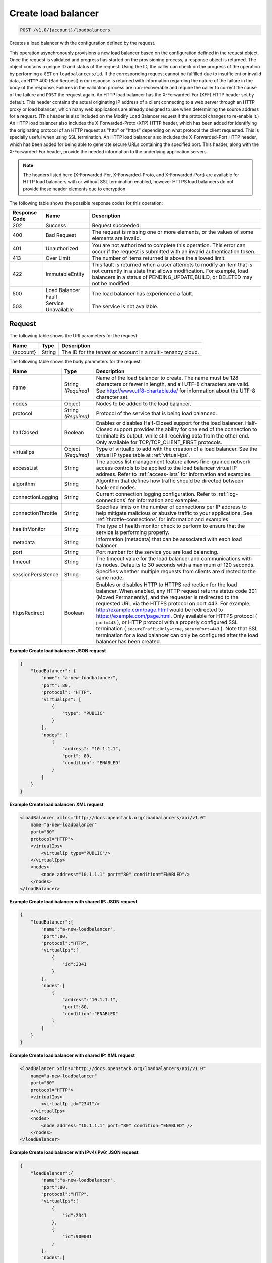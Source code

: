 .. _post-create-load-balancer:

Create load balancer
~~~~~~~~~~~~~~~~~~~~

.. code::

    POST /v1.0/{account}/loadbalancers

Creates a load balancer with the configuration defined by the request.

This operation asynchronously provisions a new load balancer based on the
configuration defined in the request object. Once the request is validated and
progress has started on the provisioning process, a response object is
returned. The object contains a unique ID and status of the request. Using the
ID, the caller can check on the progress of the operation by performing a
``GET`` on ``loadbalancers/id``. If the corresponding request cannot be
fulfilled due to insufficient or invalid data, an ``HTTP`` 400 (Bad Request)
error response is returned with information regarding the nature of the failure
in the body of the response. Failures in the validation process are
non-recoverable and require the caller to correct the cause of the failure and
``POST`` the request again. An HTTP load balancer has the X-Forwarded-For (XFF)
HTTP header set by default. This header contains the actual originating IP
address of a client connecting to a web server through an HTTP proxy or load
balancer, which many web applications are already designed to use when
determining the source address for a request. (This header is also included on
the Modify Load Balancer request if the protocol changes to re-enable it.) An
HTTP load balancer also includes the X-Forwarded-Proto (XFP) HTTP header, which
has been added for identifying the originating protocol of an HTTP request as
"http" or "https" depending on what protocol the client requested. This is
specially useful when using SSL termination. An HTTP load balancer also
includes the X-Forwarded-Port HTTP header, which has been added for being able
to generate secure URLs containing the specified port. This header, along with
the X-Forwarded-For header, provide the needed information to the underlying
application servers.

.. note::

   The headers listed here (X-Forwarded-For, X-Forwarded-Proto, and
   X-Forwarded-Port) are available for HTTP load balancers with or without
   SSL termination enabled, however HTTPS load balancers do not provide these
   header elements due to encryption.

The following table shows the possible response codes for this operation:

+--------------------------+-------------------------+-------------------------+
|Response Code             |Name                     |Description              |
+==========================+=========================+=========================+
|202                       |Success                  |Request succeeded.       |
+--------------------------+-------------------------+-------------------------+
|400                       |Bad Request              |The request is missing   |
|                          |                         |one or more elements, or |
|                          |                         |the values of some       |
|                          |                         |elements are invalid.    |
+--------------------------+-------------------------+-------------------------+
|401                       |Unauthorized             |You are not authorized   |
|                          |                         |to complete this         |
|                          |                         |operation. This error    |
|                          |                         |can occur if the request |
|                          |                         |is submitted with an     |
|                          |                         |invalid authentication   |
|                          |                         |token.                   |
+--------------------------+-------------------------+-------------------------+
|413                       |Over Limit               |The number of items      |
|                          |                         |returned is above the    |
|                          |                         |allowed limit.           |
+--------------------------+-------------------------+-------------------------+
|422                       |ImmutableEntity          |This fault is returned   |
|                          |                         |when a user attempts to  |
|                          |                         |modify an item that is   |
|                          |                         |not currently in a state |
|                          |                         |that allows              |
|                          |                         |modification. For        |
|                          |                         |example, load balancers  |
|                          |                         |in a status of           |
|                          |                         |PENDING_UPDATE,BUILD, or |
|                          |                         |DELETED may not be       |
|                          |                         |modified.                |
+--------------------------+-------------------------+-------------------------+
|500                       |Load Balancer Fault      |The load balancer has    |
|                          |                         |experienced a fault.     |
+--------------------------+-------------------------+-------------------------+
|503                       |Service Unavailable      |The service is not       |
|                          |                         |available.               |
+--------------------------+-------------------------+-------------------------+

Request
-------

The following table shows the URI parameters for the request:

+--------------------------+-------------------------+-------------------------+
|Name                      |Type                     |Description              |
+==========================+=========================+=========================+
|{account}                 |String                   |The ID for the tenant or |
|                          |                         |account in a multi-      |
|                          |                         |tenancy cloud.           |
+--------------------------+-------------------------+-------------------------+

The following table shows the body parameters for the request:

+--------------------+-------------------+-------------------------------------+
|Name                |Type               |Description                          |
+====================+===================+=====================================+
|name                |String *(Required)*|Name of the load balancer to create. |
|                    |                   |The name must be 128 characters or   |
|                    |                   |fewer in length, and all UTF-8       |
|                    |                   |characters are valid. See            |
|                    |                   |`http://www.utf8-chartable.de/       |
|                    |                   |<http://www.utf8-chartable.de/>`_    |
|                    |                   |for information about the UTF-8      |
|                    |                   |character set.                       |
+--------------------+-------------------+-------------------------------------+
|nodes               |Object             |Nodes to be added to the load        |
|                    |                   |balancer.                            |
+--------------------+-------------------+-------------------------------------+
|protocol            |String *(Required)*|Protocol of the service that is      |
|                    |                   |being load balanced.                 |
+--------------------+-------------------+-------------------------------------+
|halfClosed          |Boolean            |Enables or disables Half-Closed      |
|                    |                   |support for the load balancer. Half- |
|                    |                   |Closed support provides the ability  |
|                    |                   |for one end of the connection to     |
|                    |                   |terminate its output, while still    |
|                    |                   |receiving data from the other end.   |
|                    |                   |Only available for                   |
|                    |                   |TCP/TCP_CLIENT_FIRST protocols.      |
+--------------------+-------------------+-------------------------------------+
|virtualIps          |Object *(Required)*|Type of virtualIp to add with the    |
|                    |                   |creation of a load balancer. See the |
|                    |                   |virtual IP types table at            |
|                    |                   |:ref:`virtual-ips`.                  |
+--------------------+-------------------+-------------------------------------+
|accessList          |String             |The access list management feature   |
|                    |                   |allows fine-grained network access   |
|                    |                   |controls to be applied to the load   |
|                    |                   |balancer virtual IP address. Refer   |
|                    |                   |to :ref:`access-lists`               |
|                    |                   |for information and examples.        |
+--------------------+-------------------+-------------------------------------+
|algorithm           |String             |Algorithm that defines how traffic   |
|                    |                   |should be directed between back-end  |
|                    |                   |nodes.                               |
+--------------------+-------------------+-------------------------------------+
|connectionLogging   |String             |Current connection logging           |
|                    |                   |configuration. Refer to              |
|                    |                   |:ref:`log-connections`               |
|                    |                   |for information and examples.        |
+--------------------+-------------------+-------------------------------------+
|connectionThrottle  |String             |Specifies limits on the number of    |
|                    |                   |connections per IP address to help   |
|                    |                   |mitigate malicious or abusive        |
|                    |                   |traffic to your applications. See    |
|                    |                   |:ref:`throttle-connections`          |
|                    |                   |for information and examples.        |
+--------------------+-------------------+-------------------------------------+
|healthMonitor       |String             |The type of health monitor check to  |
|                    |                   |perform to ensure that the service   |
|                    |                   |is performing properly.              |
+--------------------+-------------------+-------------------------------------+
|metadata            |String             |Information (metadata) that can be   |
|                    |                   |associated with each load balancer.  |
+--------------------+-------------------+-------------------------------------+
|port                |String             |Port number for the service you are  |
|                    |                   |load balancing.                      |
+--------------------+-------------------+-------------------------------------+
|timeout             |String             |The timeout value for the load       |
|                    |                   |balancer and communications with its |
|                    |                   |nodes. Defaults to 30 seconds with a |
|                    |                   |maximum of 120 seconds.              |
+--------------------+-------------------+-------------------------------------+
|sessionPersistence  |String             |Specifies whether multiple requests  |
|                    |                   |from clients are directed to the     |
|                    |                   |same node.                           |
+--------------------+-------------------+-------------------------------------+
|httpsRedirect       |Boolean            |Enables or disables HTTP to HTTPS    |
|                    |                   |redirection for the load balancer.   |
|                    |                   |When enabled, any HTTP request       |
|                    |                   |returns status code 301 (Moved       |
|                    |                   |Permanently), and the requester is   |
|                    |                   |redirected to the requested URL via  |
|                    |                   |the HTTPS protocol on port 443. For  |
|                    |                   |example,                             |
|                    |                   |`http://example.com/page.html        |
|                    |                   |<http://example.com/page.html>`__    |
|                    |                   |would be redirected to               |
|                    |                   |`https://example.com/page.html       |
|                    |                   |<https://example.com/page.html>`__.  |
|                    |                   |Only available for HTTPS protocol (  |
|                    |                   |``port=443`` ), or HTTP protocol     |
|                    |                   |with a properly configured SSL       |
|                    |                   |termination (                        |
|                    |                   |``secureTrafficOnly=true``,          |
|                    |                   |``securePort=443`` ). Note that SSL  |
|                    |                   |termination for a load balancer can  |
|                    |                   |only be configured after the load    |
|                    |                   |balancer has been created.           |
+--------------------+-------------------+-------------------------------------+

**Example Create load balancer: JSON request**

.. code::

    {
        "loadBalancer": {
            "name": "a-new-loadbalancer",
            "port": 80,
            "protocol": "HTTP",
            "virtualIps": [
                {
                    "type": "PUBLIC"
                }
            ],
            "nodes": [
                {
                    "address": "10.1.1.1",
                    "port": 80,
                    "condition": "ENABLED"
                }
            ]
        }
    }

**Example Create load balancer: XML request**

.. code::

    <loadBalancer xmlns="http://docs.openstack.org/loadbalancers/api/v1.0"
        name="a-new-loadbalancer"
        port="80"
        protocol="HTTP">
        <virtualIps>
            <virtualIp type="PUBLIC"/>
        </virtualIps>
        <nodes>
            <node address="10.1.1.1" port="80" condition="ENABLED"/>
        </nodes>
    </loadBalancer>

**Example Create load balancer with shared IP: JSON request**

.. code::

    {
        "loadBalancer":{
            "name":"a-new-loadbalancer",
            "port":80,
            "protocol":"HTTP",
            "virtualIps":[
                {
                    "id":2341
                }
            ],
            "nodes":[
                {
                    "address":"10.1.1.1",
                    "port":80,
                    "condition":"ENABLED"
                }
            ]
        }
    }

**Example Create load balancer with shared IP: XML request**

.. code::

    <loadBalancer xmlns="http://docs.openstack.org/loadbalancers/api/v1.0"
        name="a-new-loadbalancer"
        port="80"
        protocol="HTTP">
        <virtualIps>
            <virtualIp id="2341"/>
        </virtualIps>
        <nodes>
            <node address="10.1.1.1" port="80" condition="ENABLED" />
        </nodes>
    </loadBalancer>

**Example Create load balancer with IPv4/IPv6: JSON request**

.. code::

    {
        "loadBalancer":{
            "name":"a-new-loadbalancer",
            "port":80,
            "protocol":"HTTP",
            "virtualIps":[
                {
                    "id":2341
                },
                {
                    "id":900001
                }
            ],
            "nodes":[
                {
                    "address":"10.1.1.1",
                    "port":80,
                    "condition":"ENABLED"
                }
            ]
        }
    }

**Example Create load balancer with IPv4/IPv6: XML request**

.. code::

    <loadBalancer xmlns="http://docs.openstack.org/loadbalancers/api/v1.0"
        name="a-new-loadbalancer"
        port="80"
        protocol="HTTP">
        <virtualIps>
            <virtualIp id="2341"/>
            <virtualIp id="900001"/>
        </virtualIps>
        <nodes>
            <node address="10.1.1.1" port="80" condition="ENABLED" />
        </nodes>
    </loadBalancer>

Response
--------


The following table shows the body parameters for the response:

+--------------------------+-------------------------+---------------------------+
|Name                      |Type                     |Description                |
+==========================+=========================+===========================+
|loadBalancer              |String                   |A ``loadBalancer``         |
|                          |                         |object.                    |
+--------------------------+-------------------------+---------------------------+
|id                        |Int                      |The ID for the load        |
|                          |                         |balancer.                  |
+--------------------------+-------------------------+---------------------------+
|protocol                  |String                   |Protocol of the service    |
|                          |                         |that is being load         |
|                          |                         |balanced.                  |
+--------------------------+-------------------------+---------------------------+
|port                      |String                   |Port number for the        |
|                          |                         |service you are load       |
|                          |                         |balancing.                 |
+--------------------------+-------------------------+---------------------------+
|algorithm                 |String                   |Algorithm that defines     |
|                          |                         |how traffic should be      |
|                          |                         |directed between back-     |
|                          |                         |end nodes.                 |
+--------------------------+-------------------------+---------------------------+
|status                    |String                   |The status of the load     |
|                          |                         |balancer.                  |
+--------------------------+-------------------------+---------------------------+
|timeout                   |String                   |The timeout value for      |
|                          |                         |the load balancer and      |
|                          |                         |communications with its    |
|                          |                         |nodes. Defaults to 30      |
|                          |                         |seconds with a maximum     |
|                          |                         |of 120 seconds.            |
+--------------------------+-------------------------+---------------------------+
|connectionLogging         |String                   |Current connection         |
|                          |                         |logging configuration.     |
|                          |                         |Refer to the API Ops       |
|                          |                         |section "Log Connections"  |
|                          |                         |for                        |
|                          |                         |information and examples.  |
+--------------------------+-------------------------+---------------------------+
|virtualIps                |Object                   |Type of virtualIp to add   |
|                          |                         |with the creation of a     |
|                          |                         |load balancer. See the     |
|                          |                         |virtual IP types table in  |
|                          |                         |the API Operations         |
|                          |                         |section "Virtual IPs".     |
+--------------------------+-------------------------+---------------------------+
|id                        |Int                      |The ID for the IP          |
|                          |                         |address.                   |
+--------------------------+-------------------------+---------------------------+
|address                   |String                   |The IP address.            |
+--------------------------+-------------------------+---------------------------+
|type                      |String                   |The IP address type.       |
+--------------------------+-------------------------+---------------------------+
|ipVersion                 |String                   |The IP version.            |
+--------------------------+-------------------------+---------------------------+
|nodes                     |Object                   |Nodes to be added to the   |
|                          |                         |load balancer.             |
+--------------------------+-------------------------+---------------------------+
|address                   |String                   |The node address.          |
+--------------------------+-------------------------+---------------------------+
|port                      |Int                      |The node port.             |
+--------------------------+-------------------------+---------------------------+
|condition                 |String                   |The node condition. For    |
|                          |                         |example, ENABLED.          |
+--------------------------+-------------------------+---------------------------+
|status                    |String                   |The node status. For       |
|                          |                         |example, ONLINE.           |
+--------------------------+-------------------------+---------------------------+
|sessionPersistence        |String                   |Specifies whether          |
|                          |                         |multiple requests from     |
|                          |                         |clients are directed to    |
|                          |                         |the same node.             |
+--------------------------+-------------------------+---------------------------+
|connectionThrottle        |String                   |Specifies limits on the    |
|                          |                         |number of connections      |
|                          |                         |per IP address to help     |
|                          |                         |mitigate malicious or      |
|                          |                         |abusive traffic to your    |
|                          |                         |applications. See          |
|                          |                         |:ref:`throttle-connections`|
|                          |                         |for information and        |
|                          |                         |examples.                  |
+--------------------------+-------------------------+---------------------------+
|cluster                   |String                   |The cluster name.          |
+--------------------------+-------------------------+---------------------------+
|created                   |Object                   |The date and time what     |
|                          |                         |the load balancer was      |
|                          |                         |created.                   |
+--------------------------+-------------------------+---------------------------+
|updated                   |Object                   |The date and time what     |
|                          |                         |the load balancer was      |
|                          |                         |last updated.              |
+--------------------------+-------------------------+---------------------------+
|sourceAddresses           |Dict                     |The source public and      |
|                          |                         |private IP addresses.      |
+--------------------------+-------------------------+---------------------------+

**Example Create load balancer: JSON response**

.. code::

    {
        "loadBalancer":{
            "name":"a-new-loadbalancer",
            "id":2200,
            "port":80,
            "protocol":"HTTP",
            "halfClosed":"false",
            "algorithm":"RANDOM",
            "status":"BUILD",
            "timeout": 30,
            "cluster":{
                "name":"host2_cluster1"
            },
            "nodes":[{
                    "address":"10.1.1.1",
                    "id":2208,
                    "port":80,
                    "status":"ONLINE",
                    "condition":"ENABLED",
                    "weight":1
                }
            ],
            "virtualIps":[{
                    "address":"10.0.0.18",
                    "id":15,
                    "type":"PUBLIC",
                    "ipVersion":"IPV4"
                },
                {
                    "address":"fd24:f480:ce44:91bc:1af2:15ff:0000:0005",
                    "id":9000137,
                    "type":"PUBLIC",
                    "ipVersion":"IPV6"
                }
            ],
            "created":{
                "time":"2011-06-01T08:20:09-05:00"
            },
            "updated":{
                "time":"2011-06-01T08:20:09-05:00"
            },
            "connectionLogging":{
                "enabled":false
            },
            "sourceAddresses":{
                "ipv6Public":"2001:4801:79f1:1::1/64",
                "ipv4Servicenet":"10.0.0.0",
                "ipv4Public":"10.12.99.28"
            }
        }
    }

**Example Create load balancer: XML response**

.. code::

    <?xml version="1.0" encoding="UTF-8" standalone="yes"?>
    <loadBalancer xmlns="http://docs.openstack.org/loadbalancers/api/v1.0" id="2198" name="a-new-loadbalancer"
                  algorithm="RANDOM" protocol="HTTP" halfClosed="false" port="80" status="BUILD" timeout="30">
        <virtualIps>
            <virtualIp id="13" address="10.0.0.16" ipVersion="IPV4" type="PUBLIC"/>
            <virtualIp id="9000135" address="fd24:f480:ce44:91bc:1af2:15ff:0000:0003" ipVersion="IPV6" type="PUBLIC"/>
        </virtualIps>
        <nodes>
            <node id="2206" address="10.1.1.1" port="80" condition="ENABLED" status="ONLINE" weight="1"/>
        </nodes>
        <cluster name="host2_cluster1"/>
        <created time="2011-06-01T08:08:41-05:00"/>
        <updated time="2011-06-01T08:08:41-05:00"/>
        <connectionLogging enabled="false"/>
        <sourceAddresses ipv4Servicenet="10.0.0.0" ipv4Public="10.12.99.29" ipv6Public="2001:4801:79f1:1::3/64"/>
    </loadBalancer>

**Example Create load balancer with shared IP: JSON response**

.. code::

    {
        "loadBalancer": {
            "name": "a-new-loadbalancer",
            "id": 144,
            "protocol": "HTTP",
            "halfClosed": "true",
            "port": 83,
            "algorithm": "RANDOM",
            "status": "BUILD",
            "timeout": 30,
            "cluster": {
                "name": "ztm-n01.staging1.lbaas.rackspace.net"
            },
            "nodes": [
                {
                    "address": "10.1.1.1",
                    "id": 653,
                    "port": 80,
                    "status": "ONLINE",
                    "condition": "ENABLED",
                    "weight": 1
                }
            ],
            "virtualIps": [
                {
                    "address": "206.10.10.210",
                    "id": 39,
                    "type": "PUBLIC",
                    "ipVersion": "IPV4"
                }
            ],
            "created": {
                "time": "2011-04-13T14:18:07Z"
            },
            "updated": {
                "time": "2011-04-13T14:18:07Z"
            },
            "connectionLogging": {
                "enabled": false
            }
        }
    }

**Example Create load balancer with shared IP: XML response**

.. code::

    <loadBalancer xmlns="http://docs.openstack.org/loadbalancers/api/v1.0"
        id="144"
        name="a-new-loadbalancer"
        algorithm="RANDOM"
        protocol="HTTP"
        port="83"
        status="BUILD"
        timeout="30">
        <virtualIps>
            <virtualIp
                id="39"
                address="206.10.10.210"
                ipVersion="IPV4"
                type="PUBLIC" />
        </virtualIps>
        <nodes>
            <node
                id="653"
                address="10.1.1.1"
                port="80"
                condition="ENABLED"
                status="ONLINE"
                weight="1" />
        </nodes>
        <cluster name="ztm-n03.staging1.lbaas.rackspace.net" />
        <created time="2011-02-08T21:19:55Z" />
        <updated time="2011-02-08T21:19:55Z" />
        <connectionLogging enabled="false" />
    </loadBalancer>

**Example Create load balancer with IPv4/IPv6: JSON response**

.. code::

    {
        "loadBalancer": {
            "name": "a-new-loadbalancer",
            "id": 144,
            "protocol": "HTTP",
            "halfClosed": "false",
            "port": 83,
            "algorithm": "RANDOM",
            "status": "BUILD",
            "timeout": 30,
            "cluster": {
                "name": "ztm-n01.staging1.lbaas.rackspace.net"
            },
            "nodes": [
                {
                    "address": "10.1.1.1",
                    "id": 653,
                    "port": 80,
                    "status": "ONLINE",
                    "condition": "ENABLED",
                    "weight": 1
                }
            ],
            "virtualIps": [
                {
                    "address": "206.10.10.210",
                    "id": 39,
                    "type": "PUBLIC",
                    "ipVersion": "IPV4"
                },
                {
                    "address": "2001:4801:79f1:0002:711b:be4c:0000:0021",
                    "id": 900001,
                    "type": "PUBLIC",
                    "ipVersion": "IPV6"
                }
            ],
            "created": {
                "time": "2011-04-13T14:18:07Z"
            },
            "updated": {
                "time": "2011-04-13T14:18:07Z"
            },
            "connectionLogging": {
                "enabled": false
            }
        }
    }

**Example Create load balancer with IPv4/IPv6: XML response**

.. code::

    <loadBalancer xmlns="http://docs.openstack.org/loadbalancers/api/v1.0"
        id="144"
        name="a-new-loadbalancer"
        algorithm="RANDOM"
        protocol="HTTP"
        halfclosed="false"
        port="83"
        status="BUILD"
        timeout="30">
        <virtualIps>
            <virtualIp
                id="39"
                address="206.10.10.210"
                ipVersion="IPV4"
                type="PUBLIC" />
            <virtualIp
                id="900001"
                address="2001:4801:79f1:0002:711b:be4c:0000:0021"
                ipVersion="IPV6"
                type="PUBLIC" />
        </virtualIps>
        <nodes>
            <node
                id="653"
                address="10.1.1.1"
                port="80"
                condition="ENABLED"
                status="ONLINE"
                weight="1" />
        </nodes>
        <cluster name="ztm-n03.staging1.lbaas.rackspace.net" />
        <created time="2011-02-08T21:19:55Z" />
        <updated time="2011-02-08T21:19:55Z" />
        <connectionLogging enabled="false" />
    </loadBalancer>
